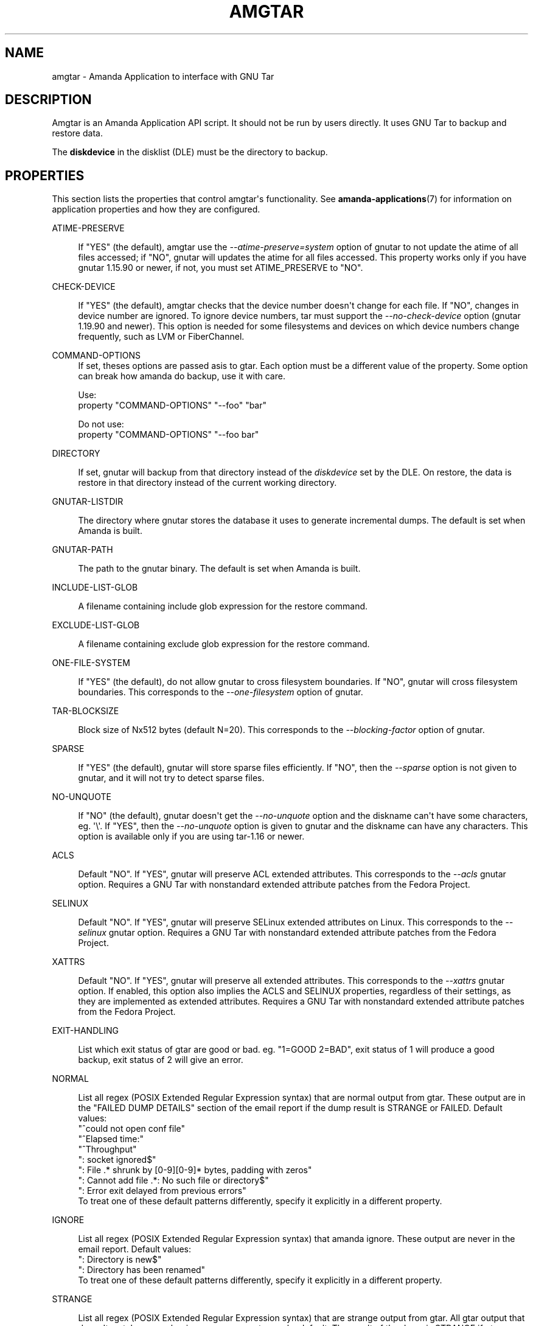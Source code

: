 '\" t
.\"     Title: amgtar
.\"    Author: Jean-Louis Martineau <martineau@zmanda.com>
.\" Generator: DocBook XSL Stylesheets v1.76.1 <http://docbook.sf.net/>
.\"      Date: 02/21/2012
.\"    Manual: System Administration Commands
.\"    Source: Amanda 3.3.1
.\"  Language: English
.\"
.TH "AMGTAR" "8" "02/21/2012" "Amanda 3\&.3\&.1" "System Administration Commands"
.\" -----------------------------------------------------------------
.\" * Define some portability stuff
.\" -----------------------------------------------------------------
.\" ~~~~~~~~~~~~~~~~~~~~~~~~~~~~~~~~~~~~~~~~~~~~~~~~~~~~~~~~~~~~~~~~~
.\" http://bugs.debian.org/507673
.\" http://lists.gnu.org/archive/html/groff/2009-02/msg00013.html
.\" ~~~~~~~~~~~~~~~~~~~~~~~~~~~~~~~~~~~~~~~~~~~~~~~~~~~~~~~~~~~~~~~~~
.ie \n(.g .ds Aq \(aq
.el       .ds Aq '
.\" -----------------------------------------------------------------
.\" * set default formatting
.\" -----------------------------------------------------------------
.\" disable hyphenation
.nh
.\" disable justification (adjust text to left margin only)
.ad l
.\" -----------------------------------------------------------------
.\" * MAIN CONTENT STARTS HERE *
.\" -----------------------------------------------------------------
.SH "NAME"
amgtar \- Amanda Application to interface with GNU Tar
.SH "DESCRIPTION"
.PP
Amgtar is an Amanda Application API script\&. It should not be run by users directly\&. It uses GNU Tar to backup and restore data\&.
.PP
The
\fBdiskdevice\fR
in the disklist (DLE) must be the directory to backup\&.
.SH "PROPERTIES"
.PP
This section lists the properties that control amgtar\*(Aqs functionality\&. See
\fBamanda-applications\fR(7)
for information on application properties and how they are configured\&.
.PP
ATIME\-PRESERVE
.RS 4

If "YES" (the default), amgtar use the \fI\-\-atime\-preserve=system\fR option of gnutar to not update the atime of all files accessed; if "NO", gnutar will updates the atime for all files accessed\&. This property works only if you have gnutar 1\&.15\&.90 or newer, if not, you must set ATIME_PRESERVE to "NO"\&.
.RE
.PP
CHECK\-DEVICE
.RS 4

If "YES" (the default), amgtar checks that the device number doesn\*(Aqt change for each file\&. If "NO", changes in device number are ignored\&.  To ignore device numbers, tar must support the \fI\-\-no\-check\-device\fR option (gnutar 1\&.19\&.90 and newer)\&. This option is needed for some filesystems and devices on which device numbers change frequently, such as LVM or FiberChannel\&.
.RE
.PP
COMMAND\-OPTIONS
.RS 4
If set, theses options are passed asis to gtar\&. Each option must be a different value of the property\&. Some option can break how amanda do backup, use it with care\&.

Use:
.nf
  property "COMMAND\-OPTIONS" "\-\-foo" "bar"
.fi

Do not use:
.nf
  property "COMMAND\-OPTIONS" "\-\-foo bar"
.fi
.RE
.PP
DIRECTORY
.RS 4

If set, gnutar will backup from that directory instead of the \fIdiskdevice\fR set by the DLE\&. On restore, the data is restore in that directory instead of the current working directory\&.
.RE
.PP
GNUTAR\-LISTDIR
.RS 4

The directory where gnutar stores the database it uses to generate incremental dumps\&.  The default is set when Amanda is built\&.
.RE
.PP
GNUTAR\-PATH
.RS 4

The path to the gnutar binary\&.  The default is set when Amanda is built\&.
.RE
.PP
INCLUDE\-LIST\-GLOB
.RS 4

A filename containing include glob expression for the restore command\&.
.RE
.PP
EXCLUDE\-LIST\-GLOB
.RS 4

A filename containing exclude glob expression for the restore command\&.
.RE
.PP
ONE\-FILE\-SYSTEM
.RS 4

If "YES" (the default), do not allow gnutar to cross filesystem boundaries\&. If "NO", gnutar will cross filesystem boundaries\&.  This corresponds to the \fI\-\-one\-filesystem\fR option of gnutar\&.
.RE
.PP
TAR\-BLOCKSIZE
.RS 4

Block size of Nx512 bytes (default N=20)\&.  This corresponds to the \fI\-\-blocking\-factor\fR option of gnutar\&.
.RE
.PP
SPARSE
.RS 4

If "YES" (the default), gnutar will store sparse files efficiently\&. If "NO", then the \fI\-\-sparse\fR option is not given to gnutar, and it will not try to detect sparse files\&.
.RE
.PP
NO\-UNQUOTE
.RS 4

If "NO" (the default), gnutar doesn\*(Aqt get the \fI\-\-no\-unquote\fR option and the diskname can\*(Aqt have some characters, eg\&. \*(Aq\e\*(Aq\&. If "YES", then the \fI\-\-no\-unquote\fR option is given to gnutar and the diskname can have any characters\&.  This option is available only if you are using tar\-1\&.16 or newer\&.
.RE
.PP
ACLS
.RS 4

Default "NO"\&. If "YES", gnutar will preserve ACL extended attributes\&. This corresponds to the \fI\-\-acls\fR gnutar option\&. Requires a GNU Tar with nonstandard extended attribute patches from the Fedora Project\&.
.RE
.PP
SELINUX
.RS 4

Default "NO"\&. If "YES", gnutar will preserve SELinux extended attributes on Linux\&. This corresponds to the \fI\-\-selinux\fR gnutar option\&. Requires a GNU Tar with nonstandard extended attribute patches from the Fedora Project\&. 
.RE
.PP
XATTRS
.RS 4

Default "NO"\&. If "YES", gnutar will preserve all extended attributes\&. This corresponds to the \fI\-\-xattrs\fR gnutar option\&. If enabled, this option also implies the ACLS and SELINUX properties, regardless of their settings, as they are implemented as extended attributes\&. Requires a GNU Tar with nonstandard extended attribute patches from the Fedora Project\&.
.RE
.PP
EXIT\-HANDLING
.RS 4

List which exit status of gtar are good or bad\&. eg\&. "1=GOOD 2=BAD", exit status of 1 will produce a good backup, exit status of 2 will give an error\&.
.RE
.PP
NORMAL
.RS 4

List all regex (POSIX Extended Regular Expression syntax) that are normal output from gtar\&. These output are in the "FAILED DUMP DETAILS" section of the email report if the dump result is STRANGE or FAILED\&. Default values:
.nf
  "^could not open conf file"
  "^Elapsed time:"
  "^Throughput"
  ": socket ignored$"
  ": File \&.* shrunk by [0\-9][0\-9]* bytes, padding with zeros"
  ": Cannot add file \&.*: No such file or directory$"
  ": Error exit delayed from previous errors"
.fi
To treat one of these default patterns differently, specify it explicitly in a different property\&.
.RE
.PP
IGNORE
.RS 4

List all regex (POSIX Extended Regular Expression syntax) that amanda ignore\&. These output are never in the email report\&. Default values:
.nf
  ": Directory is new$"
  ": Directory has been renamed"
.fi
To treat one of these default patterns differently, specify it explicitly in a different property\&.
.RE
.PP
STRANGE
.RS 4

List all regex (POSIX Extended Regular Expression syntax) that are strange output from gtar\&. All gtar output that doesn\*(Aqt match a normal or ignore regex are strange by default\&. The result of the dump is STRANGE if gtar produce a strange output\&. These output are in the "FAILED DUMP DETAILS" section of the email report\&.
.RE
.PP
VERBOSE
.RS 4

Default: "NO"\&. If "YES", amgtar print more verbose debugging message and can leave temporary files in AMANDA_TMPDIR\&.
.RE
.SH "INCLUDE AND EXCLUDE LISTS"
.PP
This application supplies exclude lists via the
\fBGNU\-tar\fR
\fB\-\-exclude\-from\fR
option\&. This option accepts normal shell\-style wildcard expressions, using
\fB*\fR
to match any number of characters and
\fB?\fR
to match a single character\&. Character classes are represented with
\fB[\&.\&.]\fR, which will match any of the characters in the brackets\&. Expressions can be "anchored" to the base directory of the DLE by prefixing them with "\&./"\&. Without this prefix, they will match at any directory level\&. Expressions that begin or end with a "/" will not match anything: to completely exclude a directory, do not include the trailing slash\&. Example expressions:
.sp
.nf
  \&./temp\-files           # exclude top\-level directory entirely
  \&./temp\-files/          # BAD: does nothing
  /temp\-files            # BAD: does nothing
  \&./temp\-files/*         # exclude directory contents; include directory
  temp\-files             # exclude anything named "temp\-files"
  generated\-*            # exclude anything beginning with "generated\-"
  *\&.iso                  # exclude ISO files
  proxy/local/cache      # exclude "cache" in dir "local" in "proxy"
.fi
.PP
Similarly, include expressions are supplied to
\fBGNU\-tar\fR\*(Aqs
\fB\-\-files\-from\fR
option\&. This option ordinarily does not accept any sort of wildcards, but amgtar "manually" applies glob pattern matching to include expressions with only one slash\&. The expressions must still begin with "\&./", so this effectively only allows expressions like "\&./[abc]*" or "\&./*\&.txt"\&.
.SH "EXAMPLE"
.PP

.sp
.nf
  define application\-tool app_amgtar {
    plugin "amgtar"

    property "ATIME\-PRESERVE" "NO"
    property "CHECK\-DEVICE" "YES"
    property "GNUTAR\-LISTDIR" "/path/to/listdir"
    property "GNUTAR\-PATH" "/bin/tar"
    property "ONE\-FILE\-SYSTEM" "YES"
    property "TAR\-BLOCKSIZE" "20"
    property "SPARSE" "YES"
    property "ACLS" "NO"
    property "SELINUX" "NO"
    property "XATTRS" "NO"
    property "EXIT\-HANDLING" "1=GOOD 2=BAD"
    # change a default NORMAL regex to a STRANGE regex\&.
    property "STRANGE" ": socket ignored$"
    # add three new IGNORE regex
    property "IGNORE" ": Directory is new$"
    property append "IGNORE" ": Directory has been renamed"
    property append "IGNORE" "file changed as we read it$"
  }
.fi
A dumptype using this application might look like:
.sp
.nf
  define dumptype amgtar_app_dtyp {
    global
    program "APPLICATION"
    application "app_amgtar"
  }
.fi
Note that the
\fIprogram\fR
parameter must be set to
\fI"APPLCIATION"\fR
to use the
\fIapplication\fR
parameter\&.
.SH "SEE ALSO"
.PP
\fBamanda\fR(8),
\fBtar\fR(1),
\fBamanda.conf\fR(5),
\fBamanda-applications\fR(7)
.PP
The Amanda Wiki:
: http://wiki.zmanda.com/
.SH "AUTHORS"
.PP
\fBJean\-Louis Martineau\fR <\&martineau@zmanda\&.com\&>
.RS 4
Zmanda, Inc\&. (http://www\&.zmanda\&.com)
.RE
.PP
\fBDustin J\&. Mitchell\fR <\&dustin@zmanda\&.com\&>
.RS 4
Zmanda, Inc\&. (http://www\&.zmanda\&.com)
.RE
